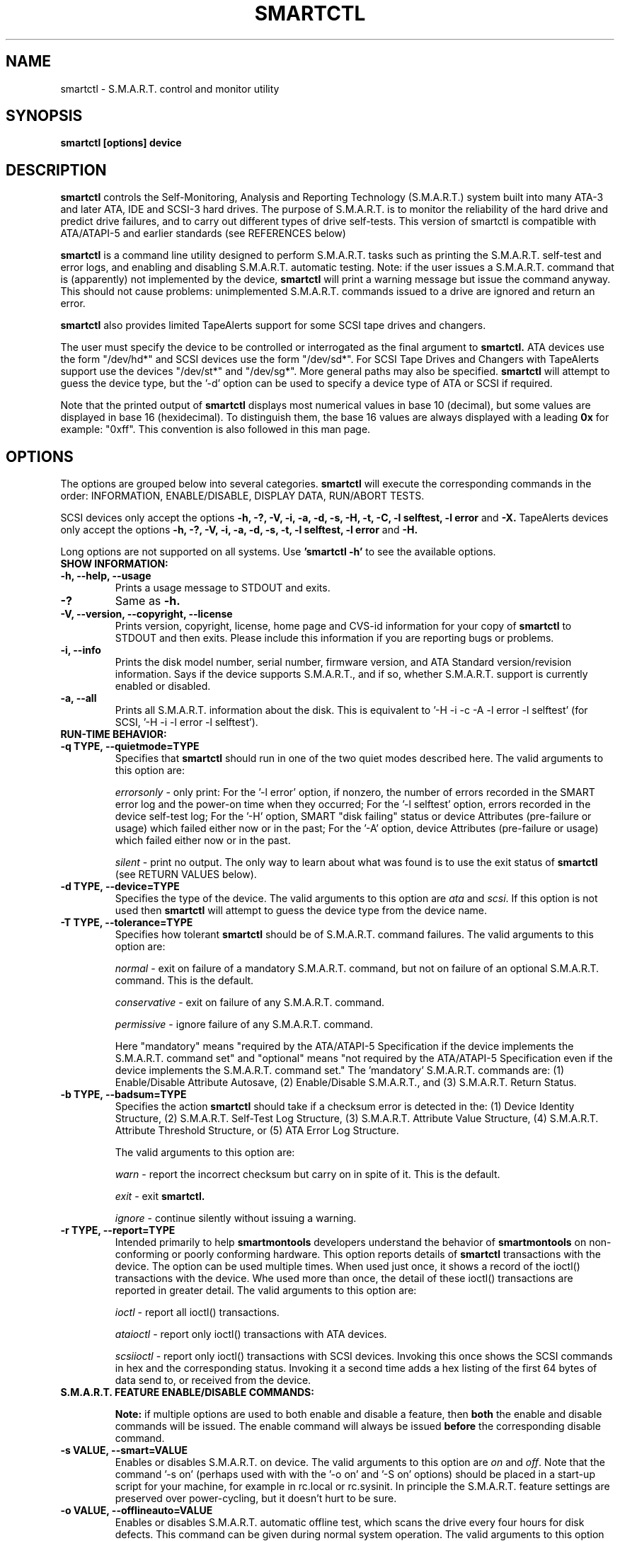 \# Copyright (C) 2002-3 Bruce Allen <smartmontools-support@lists.sourceforge.net>
\#
\# $Id: smartctl.8,v 1.57 2003/04/14 11:02:49 dpgilbert Exp $
\# 
\# This program is free software; you can redistribute it and/or modify it
\# under the terms of the GNU General Public License as published by the Free
\# Software Foundation; either version 2, or (at your option) any later
\# version.
\# 
\# You should have received a copy of the GNU General Public License (for
\# example COPYING); if not, write to the Free Software Foundation, Inc., 675
\# Mass Ave, Cambridge, MA 02139, USA.
\#
\# This code was originally developed as a Senior Thesis by Michael Cornwell
\# at the Concurrent Systems Laboratory (now part of the Storage Systems
\# Research Center), Jack Baskin School of Engineering, University of
\# California, Santa Cruz. http://ssrc.soe.ucsc.edu/
\#
.TH SMARTCTL 8  "$Date: 2003/04/14 11:02:49 $" "smartmontools-5.1"
.SH NAME
smartctl \- S.M.A.R.T. control and monitor utility 
.SH SYNOPSIS
.B smartctl [options] device

.SH DESCRIPTION
.B smartctl
controls the Self-Monitoring, Analysis and Reporting Technology
(S.M.A.R.T.) system built into many ATA-3 and later ATA, IDE and
SCSI-3 hard drives. The purpose of S.M.A.R.T. is to monitor the
reliability of the hard drive and predict drive failures, and to carry
out different types of drive self-tests.  This version of smartctl is
compatible with ATA/ATAPI-5 and earlier standards (see REFERENCES
below)

.B smartctl
is a command line utility designed to perform S.M.A.R.T. tasks such as
printing the S.M.A.R.T. self-test and error logs, and enabling and
disabling S.M.A.R.T. automatic testing. Note: if the user issues a
S.M.A.R.T. command that is (apparently) not implemented by the device,
.B smartctl
will print a warning message but issue the command anyway.  This should
not cause problems: unimplemented S.M.A.R.T. commands issued to a
drive are ignored and return an error.

.B smartctl
also provides limited TapeAlerts support for some SCSI tape drives and
changers.

The user must specify the device to be controlled or interrogated as the final
argument to
.B smartctl.
ATA devices use the form "/dev/hd*" and SCSI devices use the form "/dev/sd*".
For SCSI Tape Drives and Changers with TapeAlerts support use the devices
"/dev/st*" and "/dev/sg*".  More general paths may also be specified.
.B smartctl
will attempt to guess the device type, but the '\-d' option can be used to
specify a device type of ATA or SCSI if required.

Note that the printed output of
.B smartctl
displays most numerical values in base 10 (decimal), but some values
are displayed in base 16 (hexidecimal).  To distinguish them, the base
16 values are always displayed with a leading
.B "0x"
for example: "0xff". This convention is also followed in this man
page.

.PP
.SH OPTIONS
.PP
The options are grouped below into several categories.
.B smartctl
will execute the corresponding commands in the order: INFORMATION,
ENABLE/DISABLE, DISPLAY DATA, RUN/ABORT TESTS.

SCSI devices only accept the options 
.B \-h, \-?, \-V, \-i, \-a, \-d, \-s, \-H, \-t, \-C, \-l selftest, \-l error
and 
.B \-X. 
TapeAlerts devices only accept the options 
.B \-h, \-?, \-V, \-i, \-a, \-d, \-s, \-t, \-l selftest, \-l error
and 
.B \-H.

Long options  are  not  supported  on  all  systems.   Use
.B 'smartctl \-h'
to see the available options.

.TP
.B SHOW INFORMATION:
.TP
.B \-h, \-\-help, \-\-usage
Prints a usage message to STDOUT and exits.
.TP
.B \-?
Same as
.B \-h.
.TP
.B \-V, \-\-version, \-\-copyright, \-\-license
Prints version, copyright, license, home page and CVS-id information for your
copy of
.B smartctl
to STDOUT and then exits.  Please include this information if you are
reporting bugs or problems.
.TP
.B \-i, \-\-info
Prints the disk model number, serial number, firmware version, and ATA Standard
version/revision information.  Says if the device supports S.M.A.R.T., and if
so, whether S.M.A.R.T. support is currently enabled or disabled.
.TP
.B \-a, \-\-all
Prints all S.M.A.R.T. information about the disk.  This is equivalent to '\-H
\-i \-c \-A \-l error \-l selftest' (for SCSI, '\-H \-i \-l error
\-l selftest').
.TP
.B RUN-TIME BEHAVIOR:
.TP
.B \-q TYPE, \-\-quietmode=TYPE
Specifies that
.B smartctl
should run in one of the two quiet modes described here.  The valid arguments
to this option are:

.I errorsonly
\- only print: For the '\-l error' option, if nonzero, the number
of errors recorded in the SMART error log and the power-on time when
they occurred; For the '\-l selftest' option, errors recorded in the device
self-test log; For the '\-H' option, SMART "disk failing" status or device
Attributes (pre-failure or usage) which failed either now or in the
past; For the '\-A' option, device Attributes (pre-failure or usage)
which failed either now or in the past.

.I silent
\- print no output.  The only way to learn about what was
found is to use the exit status of
.B smartctl
(see RETURN VALUES below).
.TP
.B \-d TYPE, \-\-device=TYPE
Specifies the type of the device.  The valid arguments to this option
are \fIata\fP and \fIscsi\fP.  If this option is not used then
.B smartctl
will attempt to guess the device type from the device name.
.TP
.B \-T TYPE, \-\-tolerance=TYPE
Specifies how tolerant
.B smartctl
should be of S.M.A.R.T. command failures.  The valid arguments to this option
are:

.I normal
\- exit on failure of a mandatory S.M.A.R.T. command, but not on failure of an
optional S.M.A.R.T. command.  This is the default.  

.I conservative
\- exit on failure of any S.M.A.R.T. command.

.I permissive
\- ignore failure of any S.M.A.R.T. command.

Here "mandatory" means "required by the ATA/ATAPI-5 Specification if the
device implements the S.M.A.R.T. command set" and "optional" means "not
required by the ATA/ATAPI-5 Specification even if the device implements
the S.M.A.R.T. command set."  The 'mandatory' S.M.A.R.T. commands are: (1)
Enable/Disable Attribute Autosave, (2) Enable/Disable S.M.A.R.T., and (3)
S.M.A.R.T. Return Status.

.TP
.B \-b TYPE, \-\-badsum=TYPE
Specifies the action 
.B smartctl
should take if a checksum error is detected in the: (1) Device
Identity Structure, (2) S.M.A.R.T. Self-Test Log Structure, (3)
S.M.A.R.T. Attribute Value Structure, (4) S.M.A.R.T. Attribute
Threshold Structure, or (5) ATA Error Log Structure.

The valid arguments to this option are:

.I warn
\- report the incorrect checksum but carry on in spite of it.  This is the
default.

.I exit
\- exit
.B smartctl.

.I ignore
\- continue silently without issuing a warning.

.TP
.B \-r TYPE, \-\-report=TYPE
Intended primarily to help
.B smartmontools
developers understand the behavior of
.B smartmontools
on non-conforming or poorly conforming hardware.  This option reports
details of
.B smartctl
transactions with the device.  The option can be used multiple times.
When used just once, it shows a record of the ioctl() transactions
with the device.  Whe used more than once, the detail of these ioctl()
transactions are reported in greater detail.  The valid arguments to
this option are:

.I ioctl
\- report all ioctl() transactions.

.I ataioctl
\- report only ioctl() transactions with ATA devices.

.I scsiioctl
\- report only ioctl() transactions with SCSI devices. Invoking this once
shows the SCSI commands in hex and the corresponding status. Invoking
it a second time adds a hex listing of the first 64 bytes of data send to, 
or received from the device.

.TP
.B S.M.A.R.T. FEATURE ENABLE/DISABLE COMMANDS:
.IP
.B Note: 
if multiple options are used to both enable and disable a
feature, then 
.B both
the enable and disable commands will be issued.  The enable command
will always be issued
.B before
the corresponding disable command.
.TP
.B \-s VALUE, \-\-smart=VALUE 
Enables or disables S.M.A.R.T. on device.  The valid arguments to
this option are \fIon\fP and \fIoff\fP.  Note that the command '\-s on'
(perhaps used with with the '\-o on' and '\-S on' options) should be placed
in a start-up script for your machine, for example in rc.local or rc.sysinit.
In principle the S.M.A.R.T. feature settings are preserved over
power-cycling, but it doesn't hurt to be sure.
.TP
.B \-o VALUE, \-\-offlineauto=VALUE
Enables or disables S.M.A.R.T. automatic offline test, which scans the drive
every four hours for disk defects. This command can be given during normal
system operation.  The valid arguments to this option are \fIon\fP
and \fIoff\fP.

Note that the S.M.A.R.T. automatic offline test command is listed as 'Obsolete'
in every version of the ATA and ATA/ATAPI Specifications
that I can find.  However it is implemented and used by some
vendors. [Good documentation can be found in IBM's Official
Published Disk Specifications.  For example the IBM Travelstar 40GNX
Hard Disk Drive Specifications (Revision 1.1, 22 April 2002,
Publication # 1541, Document S07N-7715-02) page 164.]

S.M.A.R.T. provides
.B three basic categories of testing.
The 
.B first category,
called 'online' testing, has no effect on the performance of
the device.  It is turned on by the '\-s on' option.

The 
.B second category of testing
is called 'offline' testing. This type
of test can, in principle, degrade the device performance.  The '\-o on'
option causes this offline testing to be carried out, automatically,
on a regular scheduled basis.  Normally, the disk will suspend
offline testing while disk accesses are taking place, and then
automatically resume it when the disk would otherwise be idle, so in
practice it has little effect.  Note that a one-time offline test can
also be carried out immediately upon receipt of a user command.  See
the '\-t offline' option below, which causes a one-time offline test to be
carried out immediately.

Any errors detected in automatic or immediate offline testing are
reflected in the values of the S.M.A.R.T. Attributes; some types of
errors may also appear in the S.M.A.R.T. error log. These are visible
with the '\-A' and '\-l error' options respectively.

The 
.B third category of testing
is the 'self' testing.  This third type of
test is only performed (immediately) when a command to run it is
issued.  The '\-t' and '\-X' options can be used to carry out and abort such
self-tests; please see below for further details.

Any errors detected in the self testing will be shown in the
S.M.A.R.T. self-test log, which can be examined using the '\-l selftest'
option.

.B Note:
in this manual page, the word 
.B "Test"
is used in connection with the second category 
just described, e.g. for the 'offline' testing.  The words 
.B "Self-test"
are used in connection with the third category.
.TP
.B \-S VALUE, \-\-saveauto=VALUE
Enables or disables S.M.A.R.T. autosave of device vendor-specific
Attributes. The valid arguments to this option are \fIon\fP
and \fIoff\fP.  Note that this feature is preserved across disk power
cycles, so you should only need to issue it once.
.TP
.B S.M.A.R.T. READ AND DISPLAY DATA OPTIONS:
.TP
.B \-H, \-\-health
Check: Ask the device to report its S.M.A.R.T. health status.  It does
this using information that it has gathered from online and offline
tests, which were used to determine/update its
S.M.A.R.T. vendor-specific Attribute values.

If the device reports failing health status, this means
.B either
that the device has already failed, 
.B or 
that it is predicting its own failure within the next 24 hours.  If
this happens, use the '\-a' option to get more information, and
.B get your data off the disk and someplace safe as soon as you can.
.TP
.B \-c, \-\-capabilities
Prints only the generic S.M.A.R.T. capabilities.  These show
what S.M.A.R.T. features are implemented and how the device will
respond to some of the different S.M.A.R.T. commands.  For example it
shows if the device logs errors, if it supports offline surface
scanning, and so on.  If the device can carry out self-tests, this
option also shows the estimated time required to run those tests.

Note that the time required to run the Self-tests (listed in minutes)
are fixed.  However the time required to run the Immediate Offline
Test (listed in seconds) is variable.  This means that if you issue a
command to perform an Immediate Offline test with the '\-t offline' option,
then the time may jump to a larger value and then count down as the
Immediate Offline Test is carried out.  Please see REFERENCES below
for further information about the the flags and capabilities described
by this option.
.TP
.B \-A, \-\-attributes
Prints only the vendor specific S.M.A.R.T. Attributes.  The
Attributes are numbered from 1 to 253 and have specific names. For
example Attribute 12 is 'power cycle count': how many times has the
disk been powered up.

Each Attribute has a 'Raw' value, printed under the heading 'RAW_VALUE',
and a 'Normalized' value printed under the heading 'VALUE'.  [Note:
.B smartctl
prints these values in base-10.]  In the example just given, the 'Raw
Value' for Attribute 12 would be the actual number of times that the
disk has been power-cycled, for example 365 if the disk has been
turned on once per day for exactly one year.  Each vendor uses their
own algorithm to convert this Raw value to a Normalized value in the
range from 1 to 254.  Note that
.B smartctl
only reports the different Attribute values and thresholds.  It does
.B not
carry out the conversion between 'Raw' and 'Normalized' values.

Note that the conversion from 'Raw' value to a quantity with physical
units is not specified by the S.M.A.R.T. standard. In most cases, the
values printed by
.B smartctl
are sensible.  For example the temperature Attribute generally has its
raw value equal to the temperature in Celsius.  However in some cases
vendors use unusual conventions.  For example the Hitachi disk on my
laptop reports its power-on hours in minutes, not hours. Some IBM
disks track three temperatures rather than one, in their raw values.
And so on.

Each Attribute also has a Threshold value (whose range is 0 to 255)
which is printed under the heading 'THRESH'.  If the Normalized value
is
.B less than or equal to
the Threshold value, then the Attribute is said to have failed.  If
the Attribute is a pre-failure Attribute, then disk failure is
imminent.

Each Attribute also has a 'Worst' value shown under the heading 'WORST'.
This is the smallest (closest to failure) value that the
disk has recorded at any time during its lifetime when S.M.A.R.T.  was
enabled.  [Note however that some vendors will have firmware which will
.B increase
the 'Worst' value for some "rate-type" Attributes.]

The Attribute table printed out by 
.B smartctl
also shows the 'Type' of the Attribute.  Pre-failure Attributes are
ones which, if less than or equal to their threshold values, indicate
pending disk failure.  Old age, or usage Attributes, are ones which
indicate end-of-product life from old-age or normal aging and wearout,
if the Attribute value is less than or equal to the threshold.

If the Attribute's current Normalized value is <= threshold, then the 'Ever
failed' column will display 'FAILED NOW!'.  If not, but the worst
recorded value is <= threshold, then this column will display 'In the
past'.

So to summarize: the 'Raw' values are the ones that might have a real
physical interpretation, such as 'Temperature Celsius', 'Hours', or 'Start-Stop Cycles'.  
Each manufacturer converts these, using their
detailed knowledge of the disk's operations and failure modes, to
Normalized Attribute values in the range 1-254.  The worst (lowest
measured) of these Normalized Attribute values is stored on the disk,
along with a Threshold value that the manufacturer has determined will
indicate that the disk is going to fail, or that it has exceeded its
design age or aging limit.
.B smartctl
does not calculate any of these values, it merely reports them from
the S.M.A.R.T. data on the disk.

Note that starting with ATA/ATAPI-4, revision 4, the meaning of these
Attribute fields has been made entirely vendor-specific.  However most
ATA/ATAPI-5 disks seem to respect their meaning, so we have retained
the option of printing the Attribute values.
.TP
.B \-l TYPE, \-\-log=TYPE
Prints either the S.M.A.R.T. error log or the S.M.A.R.T. self-test log.  The
valid arguments to this option are:

.I error
\- prints only the S.M.A.R.T. error log.  S.M.A.R.T. disks maintain a
log of the most recent five non-trivial errors. For each of these
errors, the disk power-on lifetime at which the error occurred is
recorded, as is the device status (idle, standby, etc) at the time of
the error.  Finally, up to the last five commands that preceded the
error are also recorded, along with a timestamp measured in seconds
from when the disk was powered up during the session where the error
took place.  [Note: this time stamp wraps after 2^32 milliseconds, or
49 days 17 hours 2 minutes and 47.296 seconds.]  The key ATA disk
registers are also recorded in the log.

The ATA Specification (ATA-5 Revision 1c, Section 8.41.6.8.2 to be
precise) says "Error log structures shall include UNC errors, IDNF
errors for which the address requested was valid, servo errors, write
fault errors, etc.  Error log data structures shall not include errors
attributed to the receipt of faulty commands such as command codes not
implemented by the device or requests with invalid parameters or
invalid addresses."

.I error [SCSI]
\- prints the error counter log pages for reads, write and verifies.
The verify row is only output if it has an element other than zero.

.I selftest
\- prints only the S.M.A.R.T. self-test log.  The disk maintains a log
showing the results of the self tests, which can be run using the
\'\-t' option described below.  For each of the most recent twenty-one
self-tests, the log shows the type of test (short or extended,
off-line or captive) and the final status of the test.  If the test
did not complete successfully, then the percentage of the test
remaining is shown.  The time at which the test took place, measured
in hours of disk lifetime, is also printed.  If any errors were
detected, the Logical Block Address (LBA) of the first error is
printed in hexadecimal notation.

.I selftest [SCSI]
\- the self-test log for a SCSI device has a slightly different format
than for an ATA device.  For each of the most recent twenty
self-tests, it shows the type of test and the status (final or in
progress) of the test. SCSI standards use the terms 'foreground' and
\'background' (rather than ATA's corresponding 'captive' and
\'off-line') and \'short' and 'long' (rather than ATA's corresponding
\'short' and 'extended') to describe the type of the test.  The printed
segment number is only relevant when a test fails in the third or
later test segment.  It identifies the test that failed and consists
of either the number of the segment that failed during the test, or
the number of the test that failed and the number of the segment in
which the test was run, using a vendor-specific method of putting both
numbers into a single byte.  The Logical Block Address (LBA) of the
first error is printed in hexadecimal notation. If provided, the SCSI
Sense Key (SK), Additional Sense Code (ASC) and Additional Sense Code
Qualifier (ASQ) are also printed. The self tests can be run using the
\'\-t' option described below (using the ATA test terminology).

.TP
.B \-v N,OPTION, \-\-vendorattribute=N,OPTION
Sets a vendor-specific display OPTION for Attribute N.  This option
may be used multiple times. Valid arguments to this option are:

.I help
\- Prints (to STDOUT) a list of all valid arguments to this option,
then exits.

.I 9,minutes
\- Raw Attribute number 9 is power-on time in minutes.  Its raw value
will be displayed in the form 'Xh+Ym'.  Here X is hours, and Y is
minutes in the range 0-59 inclusive.  Y is always printed with two
digits, for example \'06' or \'31' or '00'.

.I 9,seconds
\- Raw Attribute number 9 is power-on time in seconds.  Its raw value
will be displayed in the form 'Xh+Ym+Zs'.  Here X is hours, Y is
minutes in the range 0-59 inclusive, and Z is seconds in the range
0-59 inclusive.  Y and Z are always printed with two digits, for
example \'06' or \'31' or '00'.

.I 9,halfminutes
\- Raw Attribute number 9 is power-on time, measured in units of 30
seconds.  This format is used by some Samsung disks.  Its raw value
will be displayed in the form 'Xh+Ym'.  Here X is hours, and Y is
minutes in the range 0-59 inclusive.  Y is always printed with two
digits, for example \'06' or \'31' or '00'.

.I 9,temp
\- Raw Attribute number 9 is the disk temperature in Celsius.

.I 194,10xCelsius
\- Raw Attribute number 194 is ten times the disk temperature in
Celsius.  This is used by some Samsung disks (example: model SV1204H
with RK100-13 firmware).

.I 200,writeerrorcount
\- Raw Attribute number 200 is the Write Error Count.

.I 220,temp
\- Raw Attribute number 220 is the disk temperature in Celsius.

Note: a table of hard drive models, listing which Attribute
corresponds to temperature, can be found at:
http://coredump.free.fr/linux/hddtemp.db

.I N,raw8
\- Print the Raw value of Attribute N as six 8-bit unsigned base-10
integers.  This may be useful for decoding the meaning of the Raw
value.  The form 'N,raw8' prints Raw values for ALL Attributes in this
form.  The form (for example) '123,raw8' only prints the Raw value for
Attribute 123 in this form.

.I N,raw16
\- Print the Raw value of Attribute N as three 16-bit unsigned base-10
integers.  This may be useful for decoding the meaning of the Raw
value.  The form 'N,raw16' prints Raw values for ALL Attributes in this
form.  The form (for example) '123,raw16' only prints the Raw value for
Attribute 123 in this form.

.I N,raw48
\- Print the Raw value of Attribute N as a 48-bit unsigned base-10
integer.  This may be useful for decoding the meaning of the Raw
value.  The form 'N,raw48' prints Raw values for ALL Attributes in
this form.  The form (for example) '123,raw48' only prints the Raw
value for Attribute 123 in this form.

.TP
.B \-F, \-\-fixbyteorder
In some Samsung disks (example: model SV4012H Firmware Version:
RM100-08) some of the two- and four-byte quantities in the SMART data
structures are byte-swapped (relative to the ATA specification).
Enabling this option tells smartmontools to evaluate these quantities
in byte-reversed order.

Some signs that your disk needs this option are (1) no self-test log
printed, even though you have run self-tests; (2) very large numbers
of ATA errors reported in the ATA erorr log; (3) strange and
impossible values for the ATA error log timestamps.

.TP
.B S.M.A.R.T. RUN/ABORT OFFLINE TEST AND SELF-TEST OPTIONS:
.TP
.B \-t TEST, \-\-test=TEST
Executes TEST immediately.  The '\-C' option can be used in
conjunction with this option to run the short or long self-tests in
captive mode (known as 'foreground mode' for SCSI devices).  Note that
only one test can be run at a time, so this option should only be used
once per command line.

The valid arguments to this option are:  

.I offline
\- runs S.M.A.R.T. Immediate Offline Test.  This immediately
starts the test described above.  This command can be given during
normal system operation.  The effects of this test are visible only in
that it updates the S.M.A.R.T. Attribute values, and if errors are
found they will appear in the S.M.A.R.T. error log, visible with the '\-l error'
option.  

If the '\-c' option to
.B smartctl
shows that the device has the "Suspend Offline collection upon new
command" capability then you can track the progress of the Immediate Offline
test using the '\-c' option to
.B smartctl.
If the '\-c' option show that the device has the "Abort Offline
collection upon new command" capability then most commands will abort
the Immediate Offline Test, so you should not try to track the
progress of the test with '\-c', as it will abort the test.

.I short
\- runs S.M.A.R.T. Short Self Test (usually under ten minutes).
[Note: in the case of SCSI devices,
this command option runs the 'Background short' self-test.]
This command can be given during normal system operation (unless run in
captive mode \- see the '\-C' option below).  This is a
test in a different category than the immediate or automatic offline
tests.  The 'Self' tests check the electrical and mechanical
performance as well as the read performance of the disk.  Their
results are reported in the Self Test Error Log, readable with
the '\-l selftest' option.  Note that on some disks the progress of the
self-test can be monitored by watching this log during the self-test; with other disks
use the '\-c' option to monitor progress.

.I long
\- runs S.M.A.R.T. Extended Self Test (tens of minutes).
[Note: in the case of SCSI devices,
this command option runs the 'Background long' self-test.]
This is a
longer and more thorough version of the Short Self Test described
above.  Note that this command can be given during normal
system operation (unless run in captive mode \- see the '\-C' option below).

.TP
.B \-C, \-\-captive
With '\-t short' or '\-t long', runs the self-test in captive mode.  This has
no effect with '\-t offline' or if the '\-t' option is not used. [Note: in the case
of SCSI devices, this command option runs the self-test in 'Foreground' mode.]

.B WARNING: Tests run in captive mode may busy out the drive for the length
.B of the test.  Only run captive tests on drives without any mounted partitions!

.TP
.B \-X, \-\-abort
Aborts non-captive S.M.A.R.T. Self Tests.  Note that this
command will abort the Offline Immediate Test routine only if your
disk has the "Abort Offline collection upon new command" capability.
.PP
.SH EXAMPLES
.nf
.B smartctl \-a /dev/hda
.fi
Print all S.M.A.R.T. information for drive /dev/hda (Primary Master).
.PP
.nf
.B smartctl \-s off /dev/hdd
.fi
Disable S.M.A.R.T. on drive /dev/hdd (Secondary Slave).
.PP
.nf
.B smartctl \-\-smart=on \-\-offlineauto=on \-\-saveauto=on /dev/hda
.fi
Enable S.M.A.R.T. on drive /dev/hda, enable automatic offline
testing every four hours, and enable autosaving of
S.M.A.R.T. Attributes.  This is a good start-up line for your system's
init files.  You can issue this command on a running system.
.PP
.nf
.B smartctl \-t long /dev/hdc
.fi
Begin an extended self-test of drive /dev/hdc.  You can issue this
command on a running system.  The results can be seen in the self-test
log visible with the '\-l selftest' option after it has completed.
.PP
.nf
.B smartctl \-s on \-t offline /dev/hda
.fi
Enable S.M.A.R.T. on the disk, and begin an immediate offline test of
drive /dev/hda.  You can issue this command on a running system.  The
results are only used to update the S.M.A.R.T. Attributes, visible
with the '\-A' option.  If any device errors occur, they are logged to
the S.M.A.R.T. error log, which can be seen with the '\-l error' option.
.PP
.nf
.B smartctl \-A \-v 9,minutes /dev/hda
.fi
Shows the vendor Attributes, when the disk stores its power-on time
internally in minutes rather than hours.
.PP
.nf
.B smartctl \-q errorsonly \-H \-l selftest /dev/hda
.fi
Produces output only if the device returns failing S.M.A.R.T. status,
or if some of the logged self-tests ended with errors.
.PP
.nf
.B smartctl \-q silent \-a /dev/hda
.fi
Examine all S.M.A.R.T. data for device /dev/hda, but produce no
printed output.  You must use the exit status (the
.B $?
shell variable) to learn if any Attributes are out of bound, if the
S.M.A.R.T. status is failing, if there are errors recorded in the
self-test log, or if there are errors recorded in the disk error log.

.PP
.SH RETURN VALUES
The return values of smartctl are defined by a bitmask.  For the
moment this only works on ATA disks.  The different bits in the return
value are as follows:
.TP
.B Bit 0:
Command line did not parse.
.TP
.B Bit 1:
Device open failed, or device did not return an IDENTIFY DEVICE structure. 
.TP
.B Bit 2:
Some SMART command to the disk failed, or there was a checksum error
in a SMART data structure (see '\-b' option above).
.TP
.B Bit 3:
SMART status check returned "DISK FAILING".
.TP
.B Bit 4:
SMART status check returned "DISK OK" but we found prefail Attributes <= threshold.
.TP
.B Bit 5:
SMART status check returned "DISK OK" but we found that some (usage
or prefail) Attributes have been <= threshold at some time in the
past. 
.TP
.B Bit 6:
The device error log contains records of errors.
.TP
.B Bit 7:
The device self-test log contains records of errors.

To test within the shell for whether or not the different bits are
turned on or off, you can use the following type of construction (this
is bash syntax):
.nf
.B smartstat=$(($? & 8))
.fi
This looks at only at bit 3 of the exit status
.B $?
(since 8=2^3).  The shell variable
$smartstat will be nonzero if SMART status check returned 'disk
failing' and zero otherwise.

.PP
.SH AUTHOR
Bruce Allen
.B smartmontools-support@lists.sourceforge.net
.fi
University of Wisconsin \- Milwaukee Physics Department

.PP
.SH CREDITS
.fi
This code was derived from the smartsuite package, written by Michael
Cornwell, and from the previous ucsc smartsuite package.  It extends
these to cover ATA-5 disks.  This code was originally developed as a
Senior Thesis by Michael Cornwell at the Concurrent Systems Laboratory
(now part of the Storage Systems Research Center), Jack Baskin School
of Engineering, University of California, Santa
Cruz. http://ssrc.soe.ucsc.edu/.
.SH
HOME PAGE FOR SMARTMONTOOLS: 
.fi
Please see the following web site for updates, further documentation, bug
reports and patches:
.nf
.B
http://smartmontools.sourceforge.net/

.SH
SEE ALSO:
.B
smartd (8)
.SH
REFERENCES FOR S.M.A.R.T.
.fi
If you would like to understand better how S.M.A.R.T. works, and what
it does, a good place to start is  Section 8.41 of the 'AT
Attachment with Packet Interface-5' (ATA/ATAPI-5) specification.  This
documents the S.M.A.R.T. functionality which the smartmontools
utilities provide access to.  You can find Revision 1 of this document
at:
.nf
.B
http://www.t13.org/project/d1321r1c.pdf
.fi
Future versions of the specifications (ATA/ATAPI-6 and ATA/ATAPI-7),
and later revisions (2, 3) of the ATA/ATAPI-5 specification are
available from:
.nf
.B
http://www.t13.org/#FTP_site

.fi
The functioning of S.M.A.R.T. is also described by the SFF-8035i
revision 2 specification.  This is a publication of the Small Form
Factors (SFF) Committee, and can be obtained from:
.TP
\ 
SFF Committee
.nf
14426 Black Walnut Ct.
.nf
Saratoga, CA 95070, USA
.nf
SFF FaxAccess: +01 408-741-1600
.nf
Ph: +01 408-867-6630
.nf
Fax: +01 408-867-2115
.nf
E-Mail: 250-1752@mcimail.com.
.PP
Please let us know if there is an on\-line source for this document.

.SH
CVS ID OF THIS PAGE:
$Id: smartctl.8,v 1.57 2003/04/14 11:02:49 dpgilbert Exp $
